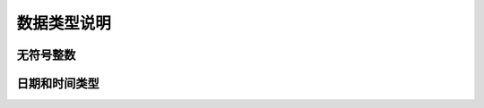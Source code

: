 数据类型说明
=============================================

无符号整数
---------------------------------------------


日期和时间类型
---------------------------------------------

